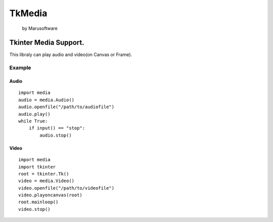 #######
TkMedia
#######
     by Marusoftware

**********************
Tkinter Media Support.
**********************

This libraly can play audio and video(on Canvas or Frame).

=======
Example
=======

-----
Audio
-----

::

    import media
    audio = media.Audio()
    audio.openfile("/path/to/audiofile")
    audio.play()
    while True:
        if input() == "stop":
            audio.stop()

-----
Video
-----

::

    import media
    import tkinter
    root = tkinter.Tk()
    video = media.Video()
    video.openfile("/path/to/videofile")
    video.playoncanvas(root)
    root.mainloop()
    video.stop()
